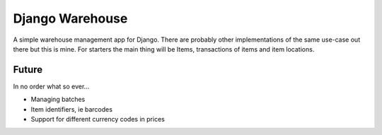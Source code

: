 ================
Django Warehouse
================
A simple warehouse management app for Django.
There are probably other implementations of the same use-case out there but 
this is mine.
For starters the main thing will be Items, transactions of items
and item locations.

Future
------
In no order what so ever...

- Managing batches
- Item identifiers, ie barcodes
- Support for different currency codes in prices

